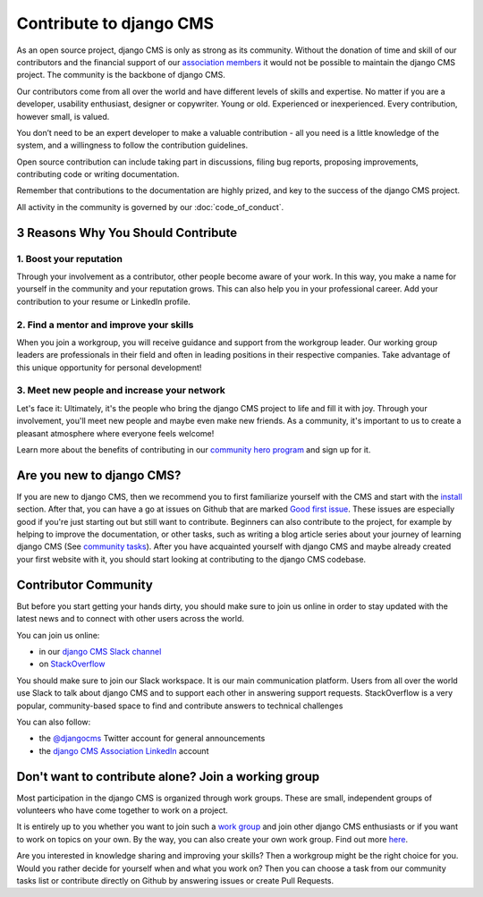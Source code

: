 
Contribute to django CMS
========================

As an open source project, django CMS is only as strong as its community. Without the
donation of time and skill of our contributors and the financial support of our
`association members <https://www.django-cms.org/en/our-members/>`_ it would not be
possible to maintain the django CMS project. The community is the backbone of django
CMS.

Our contributors come from all over the world and have different levels of skills and
expertise. No matter if you are a developer, usability enthusiast, designer or
copywriter. Young or old. Experienced or inexperienced. Every contribution, however
small, is valued.

You don’t need to be an expert developer to make a valuable contribution - all you need
is a little knowledge of the system, and a willingness to follow the contribution
guidelines.

Open source contribution can include taking part in discussions, filing bug reports,
proposing improvements, contributing code or writing documentation.

Remember that contributions to the documentation are highly prized, and key to the
success of the django CMS project.

All activity in the community is governed by our :doc:`code_of_conduct`.

3 Reasons Why You Should Contribute
-----------------------------------

1. Boost your reputation
~~~~~~~~~~~~~~~~~~~~~~~~

Through your involvement as a contributor, other people become aware of your work. In
this way, you make a name for yourself in the community and your reputation grows. This
can also help you in your professional career. Add your contribution to your resume or
LinkedIn profile.

2. Find a mentor and improve your skills
~~~~~~~~~~~~~~~~~~~~~~~~~~~~~~~~~~~~~~~~

When you join a workgroup, you will receive guidance and support from the workgroup
leader. Our working group leaders are professionals in their field and often in leading
positions in their respective companies. Take advantage of this unique opportunity for
personal development!

3. Meet new people and increase your network
~~~~~~~~~~~~~~~~~~~~~~~~~~~~~~~~~~~~~~~~~~~~

Let's face it: Ultimately, it's the people who bring the django CMS project to life and
fill it with joy. Through your involvement, you'll meet new people and maybe even make
new friends. As a community, it's important to us to create a pleasant atmosphere where
everyone feels welcome!

Learn more about the benefits of contributing in our `community hero program
<https://www.django-cms.org/en/become-community-hero/>`_ and sign up for it.

Are you new to django CMS?
--------------------------

If you are new to django CMS, then we recommend you to first familiarize yourself with
the CMS and start with the `install
<https://docs.django-cms.org/en/latest/introduction/01-install.html>`_ section. After
that, you can have a go at issues on Github that are marked `Good first issue
<https://github.com/django-cms/django-cms/labels/good%20first%20issues>`_. These issues
are especially good if you're just starting out but still want to contribute. Beginners
can also contribute to the project, for example by helping to improve the documentation,
or other tasks, such as writing a blog article series about your journey of learning
django CMS (See `community tasks <https://www.django-cms.org/en/community-tasks/>`_).
After you have acquainted yourself with django CMS and maybe already created your first
website with it, you should start looking at contributing to the django CMS codebase.

Contributor Community
---------------------

But before you start getting your hands dirty, you should make sure to join us online in
order to stay updated with the latest news and to connect with other users across the
world.

You can join us online:

- in our `django CMS Slack channel <https://www.django-cms.org/slack>`_
- on `StackOverflow <https://stackoverflow.com/questions/tagged/django-cms>`_

You should make sure to join our Slack workspace. It is our main communication platform.
Users from all over the world use Slack to talk about django CMS and to support each
other in answering support requests. StackOverflow is a very popular, community-based
space to find and contribute answers to technical challenges

You can also follow:

- the `@djangocms <https://twitter.com/djangocms>`_ Twitter account for general
  announcements
- the `django CMS Association LinkedIn
  <https://www.linkedin.com/company/django-cms-association>`_ account

Don't want to contribute alone? Join a working group
----------------------------------------------------

Most participation in the django CMS is organized through work groups. These are small,
independent groups of volunteers who have come together to work on a project.

It is entirely up to you whether you want to join such a `work group
<https://www.django-cms.org/en/join-work-group/>`_ and join other django CMS enthusiasts
or if you want to work on topics on your own. By the way, you can also create your own
work group. Find out more `here
<https://github.com/django-cms/django-cms-mgmt/blob/master/work%20contribution/work%20groups.md>`_.

Are you interested in knowledge sharing and improving your skills? Then a workgroup
might be the right choice for you. Would you rather decide for yourself when and what
you work on? Then you can choose a task from our community tasks list or contribute
directly on Github by answering issues or create Pull Requests.
